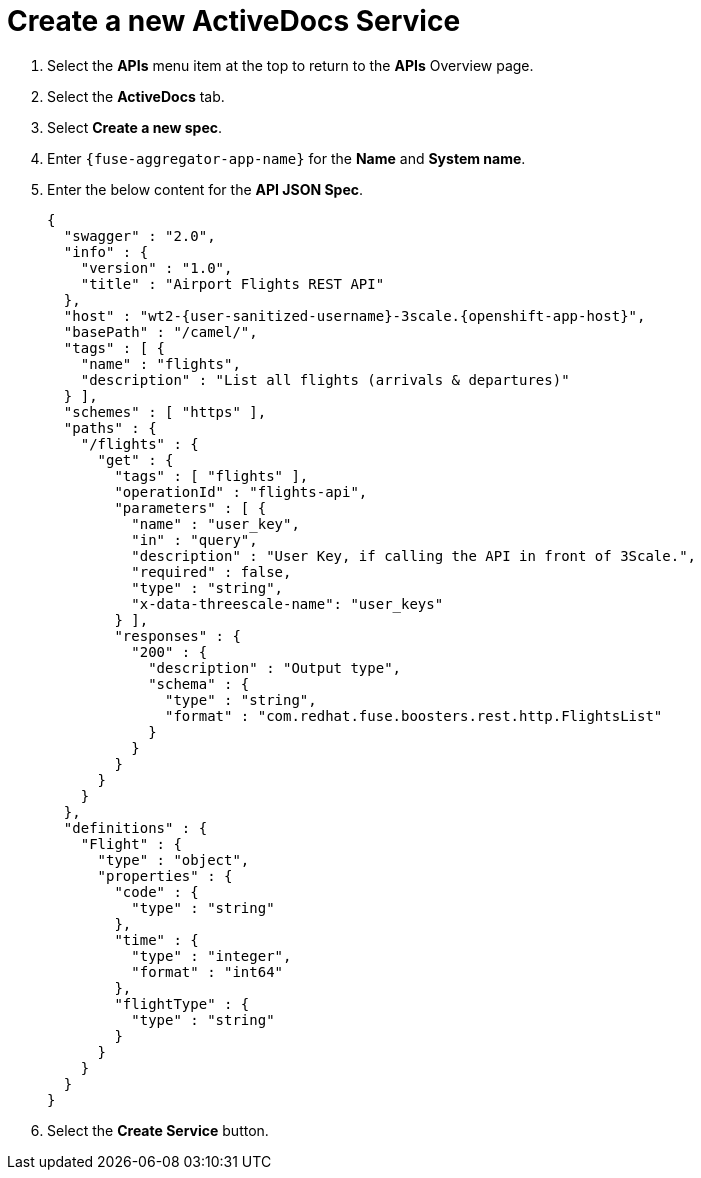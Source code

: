 // Module included in the following assemblies:
//
// <List assemblies here, each on a new line>


[id='fuse-aggregation-app-endpoint-activedocs_{context}']
= Create a new ActiveDocs Service

. Select the *APIs* menu item at the top to return to the *APIs* Overview page.

. Select the *ActiveDocs* tab.

. Select *Create a new spec*.

. Enter `{fuse-aggregator-app-name}` for the *Name* and *System name*.

. Enter the below content for the *API JSON Spec*.
+
[subs="attributes"]
----
{
  "swagger" : "2.0",
  "info" : {
    "version" : "1.0",
    "title" : "Airport Flights REST API"
  },
  "host" : "wt2-{user-sanitized-username}-3scale.{openshift-app-host}",
  "basePath" : "/camel/",
  "tags" : [ {
    "name" : "flights",
    "description" : "List all flights (arrivals & departures)"
  } ],
  "schemes" : [ "https" ],
  "paths" : {
    "/flights" : {
      "get" : {
        "tags" : [ "flights" ],
        "operationId" : "flights-api",
        "parameters" : [ {
          "name" : "user_key",
          "in" : "query",
          "description" : "User Key, if calling the API in front of 3Scale.",
          "required" : false,
          "type" : "string",
          "x-data-threescale-name": "user_keys"
        } ],
        "responses" : {
          "200" : {
            "description" : "Output type",
            "schema" : {
              "type" : "string",
              "format" : "com.redhat.fuse.boosters.rest.http.FlightsList"
            }
          }
        }
      }
    }
  },
  "definitions" : {
    "Flight" : {
      "type" : "object",
      "properties" : {
        "code" : {
          "type" : "string"
        },
        "time" : {
          "type" : "integer",
          "format" : "int64"
        },
        "flightType" : {
          "type" : "string"
        }
      }
    }
  }
}
----
// TODO: spec from fuse aggregation app, with 2 modifications:
//     - 'host' field set to the fuse-aggregation-app-apicast-route-url attribute
//     - add a field to the 'user_key' parameter, 'x-data-threescale-name' with value of 'user_keys' (needed for autofill later)
//
// The swagger spec comes from the /camel/api-doc endpoint in the fuse-aggregation app. e.g.
+
////
{
  "swagger" : "2.0",
  "info" : {
    "version" : "1.0",
    "title" : "Airport Flights REST API"
  },
  "host" : "wt2-f2-3scale-apicast-staging-3scale-3scale.cluster-lfa3xlh.opentry.me",
  "basePath" : "/camel/",
  "tags" : [ {
    "name" : "flights",
    "description" : "List all flights (arrivals & departures)"
  } ],
  "schemes" : [ "https" ],
  "paths" : {
    "/flights" : {
      "get" : {
        "tags" : [ "flights" ],
        "operationId" : "flights-api",
        "parameters" : [ {
          "name" : "user_key",
          "in" : "query",
          "description" : "User Key, if calling the API in front of 3Scale.",
          "required" : false,
          "type" : "string",
          "x-data-threescale-name": "user_keys"
        } ],
        "responses" : {
          "200" : {
            "description" : "Output type",
            "schema" : {
              "type" : "string",
              "format" : "com.redhat.fuse.boosters.rest.http.FlightsList"
            }
          }
        }
      }
    }
  },
  "definitions" : {
    "Flight" : {
      "type" : "object",
      "properties" : {
        "code" : {
          "type" : "string"
        },
        "time" : {
          "type" : "integer",
          "format" : "int64"
        },
        "flightType" : {
          "type" : "string"
        }
      }
    }
  }
}
////
+
. Select the *Create Service* button.



